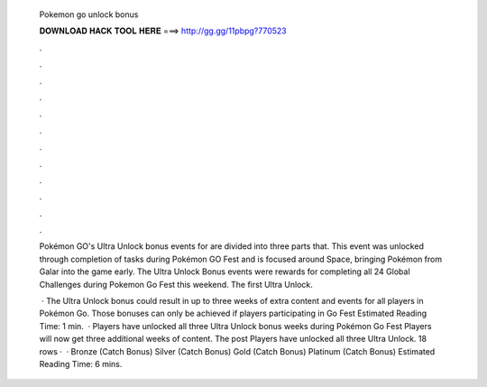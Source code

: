   Pokemon go unlock bonus
  
  
  
  𝐃𝐎𝐖𝐍𝐋𝐎𝐀𝐃 𝐇𝐀𝐂𝐊 𝐓𝐎𝐎𝐋 𝐇𝐄𝐑𝐄 ===> http://gg.gg/11pbpg?770523
  
  
  
  .
  
  
  
  .
  
  
  
  .
  
  
  
  .
  
  
  
  .
  
  
  
  .
  
  
  
  .
  
  
  
  .
  
  
  
  .
  
  
  
  .
  
  
  
  .
  
  
  
  .
  
  Pokémon GO's Ultra Unlock bonus events for are divided into three parts that. This event was unlocked through completion of tasks during Pokémon GO Fest and is focused around Space, bringing Pokémon from Galar into the game early. The Ultra Unlock Bonus events were rewards for completing all 24 Global Challenges during Pokemon Go Fest this weekend. The first Ultra Unlock.
  
   · The Ultra Unlock bonus could result in up to three weeks of extra content and events for all players in Pokémon Go. Those bonuses can only be achieved if players participating in Go Fest Estimated Reading Time: 1 min.  · Players have unlocked all three Ultra Unlock bonus weeks during Pokémon Go Fest Players will now get three additional weeks of content. The post Players have unlocked all three Ultra Unlock. 18 rows ·  · Bronze (Catch Bonus) Silver (Catch Bonus) Gold (Catch Bonus) Platinum (Catch Bonus) Estimated Reading Time: 6 mins.
